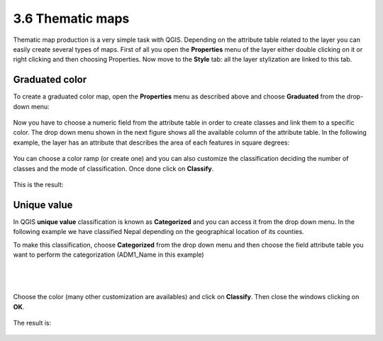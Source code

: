3.6 Thematic maps
======================

Thematic map production is a very simple task with QGIS. Depending on the attribute table related to the layer you can easily create several types of maps.
First of all you open the **Properties** menu of the layer either double clicking on it or right clicking and then choosing Properties.
Now move to the **Style** tab: all the layer stylization are linked to this tab.

Graduated color
-----------------------------


To create a graduated color map, open the **Properties** menu as described above and choose **Graduated** from the drop-down menu:

.. figure:: img/graduated_1.png
	:align: center
	:scale: 70%

Now you have to choose a numeric field from the attribute table in order to create classes and link them to a specific color. The drop down menu shown in the next figure shows all the available column of the attribute table. In the following example, the layer has an attribute that describes the area of each features in square degrees:

.. figure:: img/graduated_2.png
	:align: center
	:scale: 70%

You can choose a color ramp (or create one) and you can also customize the classification deciding the number of classes and the mode of classification.
Once done click on **Classify**.

.. figure:: img/graduated_3.png
	:align: center
	:scale: 70%

This is the result:

.. figure:: img/graduated_4.png
	:align: center
	:scale: 70%



Unique value
-----------------------------

In QGIS **unique value** classification is known as **Categorized** and you can access it from the drop down menu.
In the following example we have classified Nepal depending on the geographical location of its counties.

To make this classification, choose **Categorized** from the drop down menu and then choose the field attribute table you want to perform the categorization (ADM1_Name in this example)

.. figure:: img/categorized_1.png
	:align: center
	:scale: 70%

|
|

.. figure:: img/categorized_2.png
	:align: center
	:scale: 70%

Choose the color (many other customization are availables) and click on **Classify**. Then close the windows clicking on **OK**.

.. figure:: img/categorized_3.png
	:align: center
	:scale: 70%

The result is:

.. figure:: img/categorized_4.png
	:align: center
	:scale: 70%
